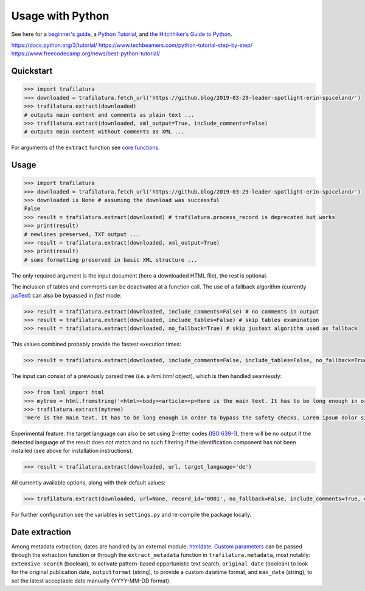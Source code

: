 Usage with Python
=================



See here for a `beginner's guide <https://wiki.python.org/moin/BeginnersGuide>`_, a `Python Tutorial <https://docs.python.org/3/tutorial/index.html>`_, and `the Hitchhiker’s Guide to Python <https://docs.python-guide.org/>`_.

https://docs.python.org/3/tutorial/
https://www.techbeamers.com/python-tutorial-step-by-step/
https://www.freecodecamp.org/news/best-python-tutorial/



Quickstart
----------

.. code-block:: python

    >>> import trafilatura
    >>> downloaded = trafilatura.fetch_url('https://github.blog/2019-03-29-leader-spotlight-erin-spiceland/')
    >>> trafilatura.extract(downloaded)
    # outputs main content and comments as plain text ...
    >>> trafilatura.extract(downloaded, xml_output=True, include_comments=False)
    # outputs main content without comments as XML ...

For arguments of the ``extract`` function see `core functions <corefunctions.html>`_.



Usage
-----


.. code-block:: python

    >>> import trafilatura
    >>> downloaded = trafilatura.fetch_url('https://github.blog/2019-03-29-leader-spotlight-erin-spiceland/')
    >>> downloaded is None # assuming the download was successful
    False
    >>> result = trafilatura.extract(downloaded) # trafilatura.process_record is deprecated but works
    >>> print(result)
    # newlines preserved, TXT output ...
    >>> result = trafilatura.extract(downloaded, xml_output=True)
    >>> print(result)
    # some formatting preserved in basic XML structure ...

The only required argument is the input document (here a downloaded HTML file), the rest is optional.

The inclusion of tables and comments can be deactivated at a function call. The use of a fallback algorithm (currently `jusText <https://github.com/miso-belica/jusText>`_) can also be bypassed in *fast* mode:

.. code-block:: python

    >>> result = trafilatura.extract(downloaded, include_comments=False) # no comments in output
    >>> result = trafilatura.extract(downloaded, include_tables=False) # skip tables examination
    >>> result = trafilatura.extract(downloaded, no_fallback=True) # skip justext algorithm used as fallback

This values combined probably provide the fastest execution times:

.. code-block:: python

    >>> result = trafilatura.extract(downloaded, include_comments=False, include_tables=False, no_fallback=True)

The input can consist of a previously parsed tree (i.e. a *lxml.html* object), which is then handled seamlessly:

.. code-block:: python

    >>> from lxml import html
    >>> mytree = html.fromstring('<html><body><article><p>Here is the main text. It has to be long enough in order to bypass the safety checks. Lorem ipsum dolor sit amet, consectetur adipiscing elit, sed do eiusmod tempor incididunt ut labore et dolore magna aliqua.</p></article></body></html>')
    >>> trafilatura.extract(mytree)
    'Here is the main text. It has to be long enough in order to bypass the safety checks. Lorem ipsum dolor sit amet, consectetur adipiscing elit, sed do eiusmod tempor incididunt ut labore et dolore magna aliqua.\n'

Experimental feature: the target language can also be set using 2-letter codes (`ISO 639-1 <https://en.wikipedia.org/wiki/List_of_ISO_639-1_codes>`_), there will be no output if the detected language of the result does not match and no such filtering if the identification component has not been installed (see above for installation instructions).

.. code-block:: python

    >>> result = trafilatura.extract(downloaded, url, target_language='de')

All currently available options, along with their default values:

.. code-block:: python

    >>> trafilatura.extract(downloaded, url=None, record_id='0001', no_fallback=False, include_comments=True, csv_output=False, xml_output=False, tei_output=False, tei_validation=False, target_language=None, include_tables=True, include_formatting=False, date_extraction_params=None)

For further configuration see the variables in ``settings.py`` and re-compile the package locally.


Date extraction
---------------

Among metadata extraction, dates are handled by an external module: `htmldate <https://github.com/adbar/htmldate>`_. `Custom parameters <https://htmldate.readthedocs.io/en/latest/corefunctions.html#handling-date-extraction>`_ can be passed through the extraction function or through the ``extract_metadata`` function in ``trafilatura.metadata``, most notably: ``extensive_search`` (boolean), to activate pattern-based opportunistic text search,  ``original_date`` (boolean) to look for the original publication date, ``outputformat`` (string), to provide a custom datetime format, and ``max_date`` (string), to set the latest acceptable date manually (YYYY-MM-DD format).
